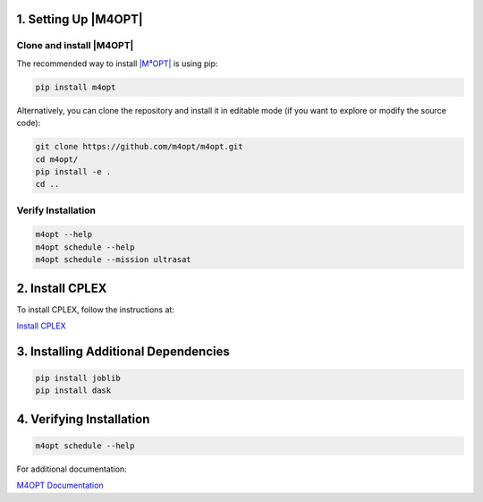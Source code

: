 .. _m4opt:

.. ..|M4OPT| Setup
.. =============

1. Setting Up |M4OPT|
---------------------

Clone and install |M4OPT|
~~~~~~~~~~~~~~~~~~~~~~~~~

The recommended way to install `|M⁴OPT| <https://m4opt.readthedocs.io/en/latest/install/index.html>`_ is using pip:

.. code-block:: bash

   pip install m4opt

Alternatively, you can clone the repository and install it in editable mode
(if you want to explore or modify the source code):

.. code-block:: bash

   git clone https://github.com/m4opt/m4opt.git
   cd m4opt/
   pip install -e .
   cd ..

Verify Installation
~~~~~~~~~~~~~~~~~~~

.. code-block:: bash

   m4opt --help
   m4opt schedule --help
   m4opt schedule --mission ultrasat

2. Install CPLEX
----------------

To install CPLEX, follow the instructions at:

`Install CPLEX <https://m4opt.readthedocs.io/en/latest/install/cplex.html>`_

3. Installing Additional Dependencies
-------------------------------------

.. code-block:: bash

   pip install joblib
   pip install dask

4. Verifying Installation
-------------------------

.. code-block:: bash

   m4opt schedule --help

For additional documentation:

`M4OPT Documentation <https://m4opt.readthedocs.io/en/latest/install/index.html>`_
